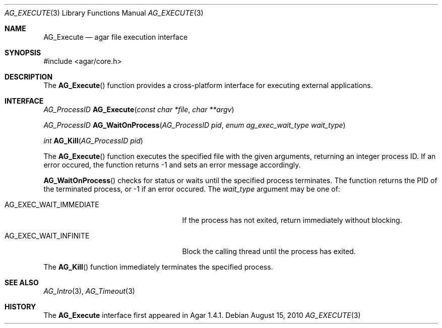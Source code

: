 .\" Copyright (c) 2010 Hypertriton, Inc. <http://hypertriton.com/>
.\" All rights reserved.
.\"
.\" Redistribution and use in source and binary forms, with or without
.\" modification, are permitted provided that the following conditions
.\" are met:
.\" 1. Redistributions of source code must retain the above copyright
.\"    notice, this list of conditions and the following disclaimer.
.\" 2. Redistributions in binary form must reproduce the above copyright
.\"    notice, this list of conditions and the following disclaimer in the
.\"    documentation and/or other materials provided with the distribution.
.\" 
.\" THIS SOFTWARE IS PROVIDED BY THE AUTHOR ``AS IS'' AND ANY EXPRESS OR
.\" IMPLIED WARRANTIES, INCLUDING, BUT NOT LIMITED TO, THE IMPLIED
.\" WARRANTIES OF MERCHANTABILITY AND FITNESS FOR A PARTICULAR PURPOSE
.\" ARE DISCLAIMED. IN NO EVENT SHALL THE AUTHOR BE LIABLE FOR ANY DIRECT,
.\" INDIRECT, INCIDENTAL, SPECIAL, EXEMPLARY, OR CONSEQUENTIAL DAMAGES
.\" (INCLUDING BUT NOT LIMITED TO, PROCUREMENT OF SUBSTITUTE GOODS OR
.\" SERVICES; LOSS OF USE, DATA, OR PROFITS; OR BUSINESS INTERRUPTION)
.\" HOWEVER CAUSED AND ON ANY THEORY OF LIABILITY, WHETHER IN CONTRACT,
.\" STRICT LIABILITY, OR TORT (INCLUDING NEGLIGENCE OR OTHERWISE) ARISING
.\" IN ANY WAY OUT OF THE USE OF THIS SOFTWARE EVEN IF ADVISED OF THE
.\" POSSIBILITY OF SUCH DAMAGE.
.\"
.Dd August 15, 2010
.Dt AG_EXECUTE 3
.Os
.ds vT Agar API Reference
.ds oS Agar 1.4.1
.Sh NAME
.Nm AG_Execute
.Nd agar file execution interface
.Sh SYNOPSIS
.Bd -literal
#include <agar/core.h>
.Ed
.Sh DESCRIPTION
The
.Fn AG_Execute
function provides a cross-platform interface for executing external
applications.
.Sh INTERFACE
.nr nS 1
.Ft "AG_ProcessID "
.Fn AG_Execute "const char *file" "char **argv"
.Pp
.Ft "AG_ProcessID "
.Fn AG_WaitOnProcess "AG_ProcessID pid" "enum ag_exec_wait_type wait_type"
.Pp
.Ft int
.Fn AG_Kill "AG_ProcessID pid"
.Pp
.nr nS 0
The
.Fn AG_Execute
function executes the specified file with the given arguments, returning an
integer process ID.
If an error occured, the function returns -1 and sets an error message
accordingly.
.Pp
.Fn AG_WaitOnProcess
checks for status or waits until the specified process terminates.
The function returns the PID of the terminated process, or -1 if an error
occured.
The
.Fa wait_type
argument may be one of:
.Bl -tag -width "AG_EXEC_WAIT_IMMEDIATE "
.It AG_EXEC_WAIT_IMMEDIATE
If the process has not exited, return immediately without blocking.
.It AG_EXEC_WAIT_INFINITE
Block the calling thread until the process has exited.
.El
.Pp
The
.Fn AG_Kill
function immediately terminates the specified process.
.Sh SEE ALSO
.Xr AG_Intro 3 ,
.Xr AG_Timeout 3
.Sh HISTORY
The
.Nm
interface first appeared in Agar 1.4.1.
